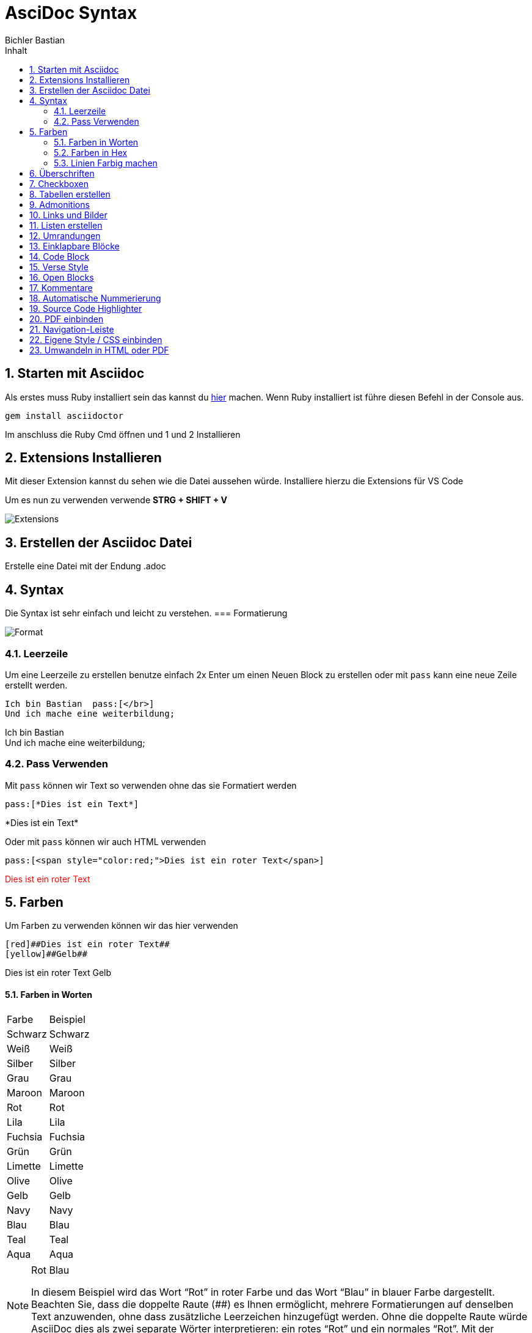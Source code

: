 :toc: left
:icons: font
:author: Bichler Bastian 
:toc-title: Inhalt
:sectnums: section
:docinfo: shared
= AsciDoc Syntax

==  Starten mit Asciidoc
Als erstes muss Ruby installiert sein das kannst du link:https://rubyinstaller.org/[hier] machen. 
Wenn Ruby installiert ist führe diesen Befehl in der Console aus. 
[source, batch]
----
gem install asciidoctor
----

Im anschluss die Ruby Cmd öffnen und 1 und 2 Installieren 

==  Extensions Installieren 
Mit dieser Extension kannst du sehen wie die Datei aussehen würde. 
Installiere hierzu die Extensions für VS Code

Um es nun zu verwenden verwende *STRG + SHIFT + V*

image::img/Extensions.png[]

==  Erstellen der Asciidoc Datei
Erstelle eine Datei mit der Endung .adoc

== Syntax == 
Die Syntax ist sehr einfach und leicht zu verstehen.
=== Formatierung

image::img/Format.png[]

=== Leerzeile 
Um eine Leerzeile zu erstellen benutze einfach 2x Enter um einen Neuen Block zu erstellen 
oder mit `pass` kann eine neue Zeile erstellt werden. 

[source, adoc]
----
Ich bin Bastian  pass:[</br>]
Und ich mache eine weiterbildung; 
----

Ich bin Bastian pass:[</br>]
Und ich mache eine weiterbildung; 

=== Pass Verwenden 

Mit `pass` können wir Text so verwenden ohne das sie Formatiert werden
[source, ascii] 
----
pass:[*Dies ist ein Text*]
----
pass:[*Dies ist ein Text*]

Oder mit `pass` können wir auch HTML verwenden

[source, ascii]
----
pass:[<span style="color:red;">Dies ist ein roter Text</span>]
----
pass:[<span style="color:red;">Dies ist ein roter Text</span>]

== Farben 

Um Farben zu verwenden können wir das hier verwenden

[source, ascii]
----
[red]##Dies ist ein roter Text##
[yellow]##Gelb##
----

[red]##Dies ist ein roter Text##
[yellow]##Gelb##


==== Farben in Worten 

|===
|Farbe | Beispiel 
| Schwarz | [black]##Schwarz##
| Weiß | [white]##Weiß##
| Silber | [silver]##Silber##
| Grau | [gray]##Grau##
| Maroon | [maroon]##Maroon##
| Rot | [red]##Rot##
| Lila | [purple]##Lila##
| Fuchsia | [fuchsia]##Fuchsia##
| Grün | [green]##Grün##
| Limette | [lime]##Limette##
| Olive | [olive]##Olive##
| Gelb | [yellow]##Gelb##
| Navy | [navy]##Navy##
| Blau | [blue]##Blau##
| Teal | [teal]##Teal##
| Aqua | [aqua]##Aqua##
|===

[NOTE]
====
[.red]##Rot## [.blue]##Blau##

In diesem Beispiel wird das Wort “Rot” in roter Farbe und das Wort “Blau” in blauer Farbe dargestellt. Beachten Sie, dass die doppelte Raute (##) es Ihnen ermöglicht, mehrere Formatierungen auf denselben Text anzuwenden, ohne dass zusätzliche Leerzeichen hinzugefügt werden. Ohne die doppelte Raute würde AsciiDoc dies als zwei separate Wörter interpretieren: ein rotes “Rot” und ein normales “Rot”. Mit der doppelten Raute wird das gesamte Wort in roter Farbe dargestellt, ohne zusätzliche Leerzeichen.
====


==== Farben in Hex 
Um Hex Codes zu verwendne müssen wir dies wieder mit der `pass` Funktion machen.

|===
| Farbe | Hex-Code 
| Schwarz | #000000  
| Weiß | #FFFFFF
| Silber | #C0C0C0
| Grau | #808080
| Maroon | #800000
| Rot | #FF0000
| Lila | #800080
| Fuchsia | #FF00FF
| Grün | #008000
| Limette | #00FF00
| Olive | #808000
| Gelb | #FFFF00
| Navy | #000080
| Blau | #0000FF
| Teal | #008080
| Aqua | #00FFFF
|===


[source, ascii]
----
 pass:[<span style="color:#800080;>Lila</span>]
----

Beispiel: pass:[<span style="color:#800080;">Lila</span>]


==== Linien Farbig machen 

pass:[<span style="border-bottom: 2px solid #800080;">Wort</span>]

[source, ascii]
----
pass:[<span style="border-bottom: 2px solid #800080;">Wort</span>]
----


==  Überschriften 
Die Überschriften werden mit einem = eingeleitet.
je mehr = desto kleiner wird die Überschrift

Mit 3x "*-*" Macht mein einen Unterschstrich dieser wird aber eh bei 2x= mitgemacht


==  Checkboxen

* [*] checked
* [x] also checked
* [ ] not checked
* normal list item

Um Checkboxen zu erstellen machst du das hier

|===
|* [*] checked
|* [x] also checked
|* [ ] not checked
|===

Eine einrückung kannst du mit "::" machen hinter einen wort

test::
    der Test 

==  Tabellen erstellen 

Tabellen in Asciidoc sind flexibel und können mit verschiedenen Optionen angepasst werden. Hier sind einige der Möglichkeiten:

* `cols` definiert die Spaltenbreite und -ausrichtung.
* `frame` und `grid` steuern die Rahmen und Gitterlinien der Tabelle.
* `stripes` fügt abwechselnde Hintergrundfarben zu den Zeilen hinzu.
* `header` und `footer` ermöglichen es, Kopf- und Fußzeilen zu definieren.


frame:
[cols="1,1",options="header"]  
|===
| all | Zeichnet einen Rahmen um die gesamte Tabelle.
| topbot | Zeichnet einen Rahmen um die ober und unterseite der Tabelle.
| sides | Zeichnet einen Rahmen um die Seiten der Tabelle.
| none | Zeichnet keinen Rahmen um die Tabelle.
|===

grid:
[cols="1,1",options="header"]
|===
| all | Zeichnet ein Gitter um die gesamte Tabelle.
| horiz | Zeichnet ein Gitter nur horizontal.
| vert | Zeichnet ein Gitter nur vertikal.
| rows | Zeichnet ein Gitter um jede Zeile.
| cols | Zeichnet ein Gitter um jede Spalte.
| none | Zeichnet kein Gitter.
|===

stripes:
[cols="1,1",options="header" stripes="odd"]
|===
| odd | Fügt eine Hintergrundfarbe zu den ungeraden Zeilen hinzu.
| even | Fügt eine Hintergrundfarbe zu den geraden Zeilen hinzu.
| none | Fügt keine Hintergrundfarbe hinzu.
| hover | Fügt eine Hintergrundfarbe hinzu, wenn der Benutzer mit der Maus über die Zeile fährt. ( Nur in HTML)
|===



[source]
----
|===
|Column 1, Header Row |Column 2, Header Row :red 
|Column 1, Row 1, hi
|Column 2, Row 1, hi
|Column 1, Row 2, max
|Column 2, Row 2, max
|===

----
Hier wird mit den "|===" das Ende und der Anfang definiert
mit "|" wird eine neue Spalte erstellt

 

==  Admonitions

Es gibt bestimmte Aussagen, auf die Sie aufmerksam machen möchten, indem Sie sie aus dem Fluss des Inhalts herausnehmen und ihnen eine Priorität zuweisen. Man nennt sie Ermahnungen. Auf dieser Seite erfahren Sie, welche Hinweistypen AsciiDoc bereitstellt, wie Sie Ihrem Dokument Hinweise hinzufügen und wie Sie diese mithilfe von Symbolen oder Emojis verbessern.

Liste von Admonitions:: 

* NOTE
* TIP
* IMPORTANT
* CAUTION
* WARNING

image::img/Admonitions.png[]

Um diese Icons nun zu verwenden muss `icons` eingeschaltet sein sonst steht nur der Text da.

[source, adoc]
----
:icosn: font

[NOTE]
====
Das ist ein Notiz # oder eine andere aus der Liste
====

oder 
WARNING: text
----

Bei den unteren wird es erst beendet wen eine leerzeile zwischen der Admonitions und den normalen Text 




Verwendung: 
[source, adoc]
----
[NOTE]
====
Ein Beispiel für eine Notiz.
====
----
[NOTE]
====
Ein Beispiel für eine Notiz.
====






==  Links und Bilder
Links und bilder werden mit einem *link:* eingeleitet und Bilder mit einen *image:*

Beispiel::
[source, target]
----
link:https://www.google.com[Klick mich] 
image:pfad[alternativer Text]
----
link:https://www.google.com[Klick mich] 


Natürlich können Lokale dateien Auch Verlinks sein oder Bilder

==  Listen erstellen 

um eine Auflistung zu erstellen brauchen wir das :: und ein * oder . 
[source, target]
----
beispiel:: 
* hi
----

beispiel:: 
* hi

[source, target]
----
beispiel:: 
. hi
.. hi
... hi
----

beispiel:: 
. hi
.. hi
... hi


==  Umrandungen 
[source, target]
----
====
The book hit the floor with a *thud*.

He could hear doves *cooing* in the pine trees`' branches.
====
----

.Onomatopoeia
====
The book hit the floor with a *thud*.

He could hear doves *cooing* in the pine trees`' branches.
====

== Einklapbare Blöcke == 


[source, target]
----
[%collapsible]
====
*Hier steht Ihre Überschrift*

Hier steht der Inhalt, der aufgeklappt wird.
====
----

Um einen Einklappbaren bereich zu erstellen 

[%collapsible]
====
*Hier steht Ihre Überschrift*

Hier steht der Inhalt, der aufgeklappt wird.
====

Um die Überschrift zu ändern kann dies mit Html Code selbst geschehen 


[source, target]
----
++++
<details>
  <summary>Aufklappbar</summary>
  Hier steht der Inhalt, der aufgeklappt wird.
</details>
++++
----


++++
<details>
  <summary>Aufklappbar</summary>
  Hier steht der Inhalt, der aufgeklappt wird.
</details>
++++

== Code Block 
[source, target]
----
[source, target]
"----"

Code Bla bla
"----"

----

Hier im code Natürlich ohne die " "


==  Verse Style 
[verse,Carl Sandburg, two lines from the poem Fog]
The fog comes
on little cat feet.

Hier sehen wir das die normalen Zeilen geschreiben wreden und unten ein Verse noch eingefügt wird. 

[source, adoc]
----
[verse,Carl Sandburg, two lines from the poem Fog]
The fog comes
on little cat feet.
----

==  Open Blocks

mit den `word` können wir "Öffnungsblöcke" erstellen. 

[source, adoc]
----
[sidebar]
.Related information
--
This is aside text.

It is used to present information related to the main content.
--
----

[sidebar]
.Related information
--
This is aside text.

It is used to present information related to the main content.
--


==  Kommentare 

Kommentare sind abunzu sehr wichtig. 

[source, adoc]
----
* first text

// Commentar das ist ein Test 

* second text
----

* first text

// Commentar das ist ein Test 

* second text

oder in einen Code Block

[source, adoc]
----
[comment]
Das ist ein kommentar 
----

[comment]
Das ist ein Kommetar 


oder 

[source, adoc]
----
////

HIer kommen Kommentare 
 ////
----


== Automatische Nummerierung

Um eine Automatische Nummerierung zu erstellen können wir `:sectnums: section` verwenden. 

Hier wird dann von oben nach unten die Nummerierung erstellt.

Andere Übergabeparameter 

== Source Code Highlighter

Es gibt mehrere Highlighter die wir verwenden können.

`:source-highlighter:`

* coderay
* highlight.js
* pygments
* rouge

In meinen Fall benutze ich `highlight.js` diese muss nur ganz oben in der Datei eingefügt werden.

[source , adoc]
----
:source-highlighter: highlight.js
----

== PDF einbinden

Natürlich können wir hier auch pdfs einbinden mit 


==  Navigation-Leiste 
Um eine Navigation-Leiste zu erstellen brauchen wir das hier
[source, adoc]
----
:toc: left
----

Um Links eine Navigations leiste zu erstellen diese Erekennt alle == und === und Verlinkt diese miteinander 

Standart Gemäs ist dies auf `:toclevels: 4` Heißt wir können an der Seite nur bis einen Unterpunkt machen wenn wir dies Erhöhen können wir 5 angeben dann können wir bis zu `=====` 5 machen und diese So unterkatogerisieren. 

== Eigene Style / CSS einbinden 
Hier mit können wir Klassen schon im Voraus erstellen und diese dann verwenden. 
Um den Style zu verbessern / zu Beeinflussen 

Schritt 1:

Erstellen der `docinfo.html` Datei in der gleichen Ebene wie die Asciidoc Datei. 

Schritt 2:

Dort dann die Klassen erstellen die wir verwenden wollen. 

[source, html]
----
<style>
.small-text {
    font-size: 0.8em;
}
</style>
----

Schritt 3:

In der Asciidoc Datei dann die `docinfo.html` einbinden. 

[source, adoc]
----
:docinfo: shared
----

Schritt 4:

pass:[<span class="small-text">Dies ist ein kleiner Text</span>]
[source, adoc]
----
pass:[<span class="small-text">Dies ist ein kleiner Text</span>]
----

[IMPORTANT]
====

Um diese nun in der HMTL auch richtig zu sehen müssen  den umwandlungs Befehl  anpassen `asciidoctor --attribute docinfo=shared datei.adoc` 
====


[[Umwandeln]]
== Umwandeln in HTML oder PDF 

[source, code]
----
asciidoctor input.adoc
----
Um eine Asciidoctor zu erstellen in Html zu erstellen 

[source, code]
----
asciidoctor-pdf beispiel.adoc
----
Gerne hier weiteres Zum Nachlesen zu Befehlen in Asciidoc 
link:https://phlow.de/magazin/terminal/asciidoctor/[Klick Mich]

